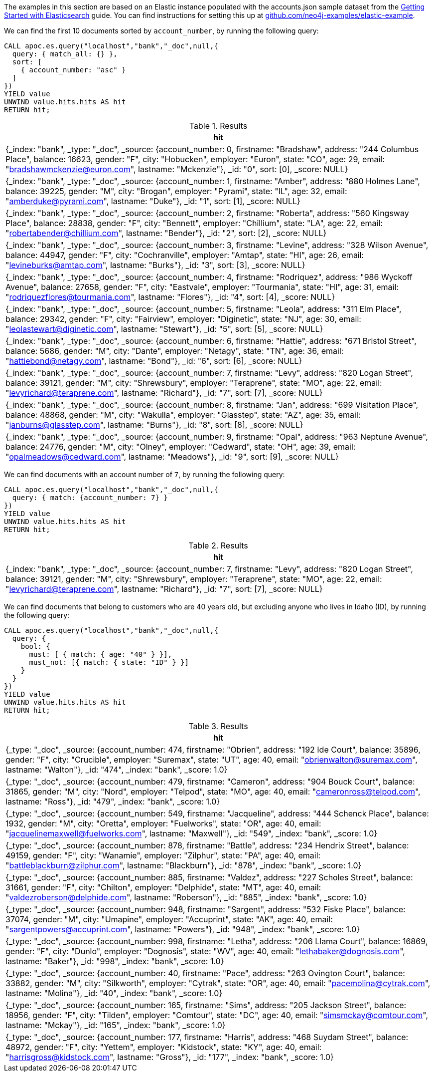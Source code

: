 The examples in this section are based on an Elastic instance populated with the accounts.json sample dataset from the https://www.elastic.co/guide/en/elasticsearch/reference/current/getting-started-index.html[Getting Started with Elasticsearch^] guide.
You can find instructions for setting this up at https://github.com/neo4j-examples/elastic-example[github.com/neo4j-examples/elastic-example^].

We can find the first 10 documents sorted by `account_number`, by running the following query:

[source,cypher]
----
CALL apoc.es.query("localhost","bank","_doc",null,{
  query: { match_all: {} },
  sort: [
    { account_number: "asc" }
  ]
})
YIELD value
UNWIND value.hits.hits AS hit
RETURN hit;
----

.Results
[opts="header"]
|===
| hit
| {_index: "bank", _type: "_doc", _source: {account_number: 0, firstname: "Bradshaw", address: "244 Columbus Place", balance: 16623, gender: "F", city: "Hobucken", employer: "Euron", state: "CO", age: 29, email: "bradshawmckenzie@euron.com", lastname: "Mckenzie"}, _id: "0", sort: [0], _score: NULL}
| {_index: "bank", _type: "_doc", _source: {account_number: 1, firstname: "Amber", address: "880 Holmes Lane", balance: 39225, gender: "M", city: "Brogan", employer: "Pyrami", state: "IL", age: 32, email: "amberduke@pyrami.com", lastname: "Duke"}, _id: "1", sort: [1], _score: NULL}
| {_index: "bank", _type: "_doc", _source: {account_number: 2, firstname: "Roberta", address: "560 Kingsway Place", balance: 28838, gender: "F", city: "Bennett", employer: "Chillium", state: "LA", age: 22, email: "robertabender@chillium.com", lastname: "Bender"}, _id: "2", sort: [2], _score: NULL}
| {_index: "bank", _type: "_doc", _source: {account_number: 3, firstname: "Levine", address: "328 Wilson Avenue", balance: 44947, gender: "F", city: "Cochranville", employer: "Amtap", state: "HI", age: 26, email: "levineburks@amtap.com", lastname: "Burks"}, _id: "3", sort: [3], _score: NULL}
| {_index: "bank", _type: "_doc", _source: {account_number: 4, firstname: "Rodriquez", address: "986 Wyckoff Avenue", balance: 27658, gender: "F", city: "Eastvale", employer: "Tourmania", state: "HI", age: 31, email: "rodriquezflores@tourmania.com", lastname: "Flores"}, _id: "4", sort: [4], _score: NULL}
| {_index: "bank", _type: "_doc", _source: {account_number: 5, firstname: "Leola", address: "311 Elm Place", balance: 29342, gender: "F", city: "Fairview", employer: "Diginetic", state: "NJ", age: 30, email: "leolastewart@diginetic.com", lastname: "Stewart"}, _id: "5", sort: [5], _score: NULL}
| {_index: "bank", _type: "_doc", _source: {account_number: 6, firstname: "Hattie", address: "671 Bristol Street", balance: 5686, gender: "M", city: "Dante", employer: "Netagy", state: "TN", age: 36, email: "hattiebond@netagy.com", lastname: "Bond"}, _id: "6", sort: [6], _score: NULL}
| {_index: "bank", _type: "_doc", _source: {account_number: 7, firstname: "Levy", address: "820 Logan Street", balance: 39121, gender: "M", city: "Shrewsbury", employer: "Teraprene", state: "MO", age: 22, email: "levyrichard@teraprene.com", lastname: "Richard"}, _id: "7", sort: [7], _score: NULL}
| {_index: "bank", _type: "_doc", _source: {account_number: 8, firstname: "Jan", address: "699 Visitation Place", balance: 48868, gender: "M", city: "Wakulla", employer: "Glasstep", state: "AZ", age: 35, email: "janburns@glasstep.com", lastname: "Burns"}, _id: "8", sort: [8], _score: NULL}
| {_index: "bank", _type: "_doc", _source: {account_number: 9, firstname: "Opal", address: "963 Neptune Avenue", balance: 24776, gender: "M", city: "Olney", employer: "Cedward", state: "OH", age: 39, email: "opalmeadows@cedward.com", lastname: "Meadows"}, _id: "9", sort: [9], _score: NULL}
|===

We can find documents with an account number of `7`, by running the following query:

[source,cypher]
----
CALL apoc.es.query("localhost","bank","_doc",null,{
  query: { match: {account_number: 7} }
})
YIELD value
UNWIND value.hits.hits AS hit
RETURN hit;
----

.Results
[opts="header"]
|===
| hit
| {_index: "bank", _type: "_doc", _source: {account_number: 7, firstname: "Levy", address: "820 Logan Street", balance: 39121, gender: "M", city: "Shrewsbury", employer: "Teraprene", state: "MO", age: 22, email: "levyrichard@teraprene.com", lastname: "Richard"}, _id: "7", sort: [7], _score: NULL}
|===

We can find documents that belong to customers who are 40 years old, but excluding anyone who lives in Idaho (ID), by running the following query:

[source,cypher]
----
CALL apoc.es.query("localhost","bank","_doc",null,{
  query: {
    bool: {
      must: [ { match: { age: "40" } }],
      must_not: [{ match: { state: "ID" } }]
    }
  }
})
YIELD value
UNWIND value.hits.hits AS hit
RETURN hit;
----

.Results
[opts="header"]
|===
| hit
| {_type: "_doc", _source: {account_number: 474, firstname: "Obrien", address: "192 Ide Court", balance: 35896, gender: "F", city: "Crucible", employer: "Suremax", state: "UT", age: 40, email: "obrienwalton@suremax.com", lastname: "Walton"}, _id: "474", _index: "bank", _score: 1.0}
| {_type: "_doc", _source: {account_number: 479, firstname: "Cameron", address: "904 Bouck Court", balance: 31865, gender: "M", city: "Nord", employer: "Telpod", state: "MO", age: 40, email: "cameronross@telpod.com", lastname: "Ross"}, _id: "479", _index: "bank", _score: 1.0}
| {_type: "_doc", _source: {account_number: 549, firstname: "Jacqueline", address: "444 Schenck Place", balance: 1932, gender: "M", city: "Oretta", employer: "Fuelworks", state: "OR", age: 40, email: "jacquelinemaxwell@fuelworks.com", lastname: "Maxwell"}, _id: "549", _index: "bank", _score: 1.0}
| {_type: "_doc", _source: {account_number: 878, firstname: "Battle", address: "234 Hendrix Street", balance: 49159, gender: "F", city: "Wanamie", employer: "Zilphur", state: "PA", age: 40, email: "battleblackburn@zilphur.com", lastname: "Blackburn"}, _id: "878", _index: "bank", _score: 1.0}
| {_type: "_doc", _source: {account_number: 885, firstname: "Valdez", address: "227 Scholes Street", balance: 31661, gender: "F", city: "Chilton", employer: "Delphide", state: "MT", age: 40, email: "valdezroberson@delphide.com", lastname: "Roberson"}, _id: "885", _index: "bank", _score: 1.0}
| {_type: "_doc", _source: {account_number: 948, firstname: "Sargent", address: "532 Fiske Place", balance: 37074, gender: "M", city: "Umapine", employer: "Accuprint", state: "AK", age: 40, email: "sargentpowers@accuprint.com", lastname: "Powers"}, _id: "948", _index: "bank", _score: 1.0}
| {_type: "_doc", _source: {account_number: 998, firstname: "Letha", address: "206 Llama Court", balance: 16869, gender: "F", city: "Dunlo", employer: "Dognosis", state: "WV", age: 40, email: "lethabaker@dognosis.com", lastname: "Baker"}, _id: "998", _index: "bank", _score: 1.0}
| {_type: "_doc", _source: {account_number: 40, firstname: "Pace", address: "263 Ovington Court", balance: 33882, gender: "M", city: "Silkworth", employer: "Cytrak", state: "OR", age: 40, email: "pacemolina@cytrak.com", lastname: "Molina"}, _id: "40", _index: "bank", _score: 1.0}
| {_type: "_doc", _source: {account_number: 165, firstname: "Sims", address: "205 Jackson Street", balance: 18956, gender: "F", city: "Tilden", employer: "Comtour", state: "DC", age: 40, email: "simsmckay@comtour.com", lastname: "Mckay"}, _id: "165", _index: "bank", _score: 1.0}
| {_type: "_doc", _source: {account_number: 177, firstname: "Harris", address: "468 Suydam Street", balance: 48972, gender: "F", city: "Yettem", employer: "Kidstock", state: "KY", age: 40, email: "harrisgross@kidstock.com", lastname: "Gross"}, _id: "177", _index: "bank", _score: 1.0}
|===